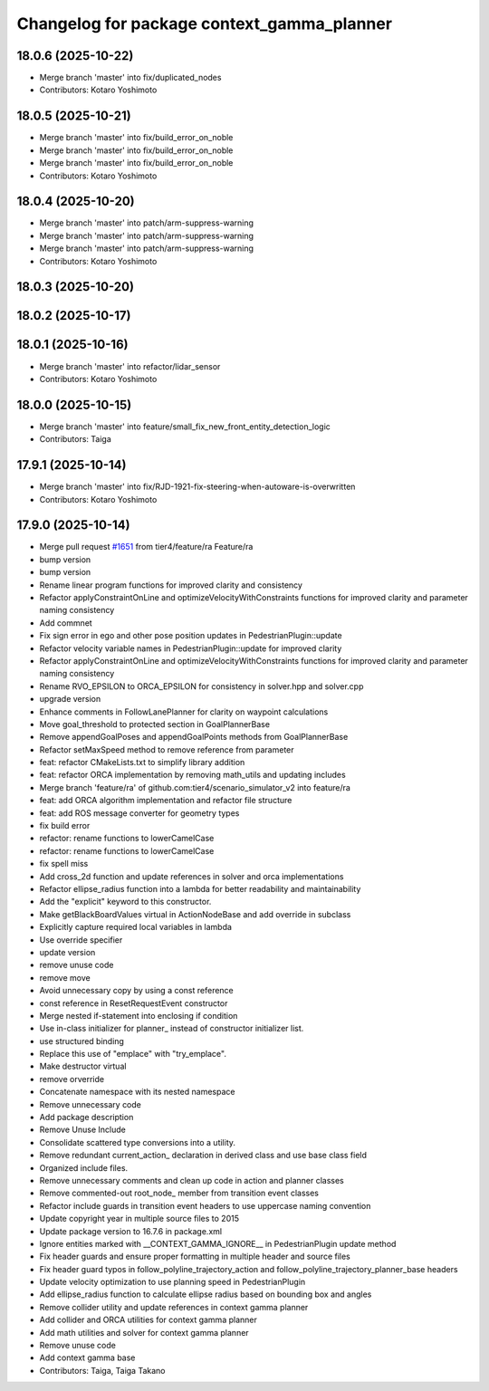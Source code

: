^^^^^^^^^^^^^^^^^^^^^^^^^^^^^^^^^^^^^^^^^^^
Changelog for package context_gamma_planner
^^^^^^^^^^^^^^^^^^^^^^^^^^^^^^^^^^^^^^^^^^^

18.0.6 (2025-10-22)
-------------------
* Merge branch 'master' into fix/duplicated_nodes
* Contributors: Kotaro Yoshimoto

18.0.5 (2025-10-21)
-------------------
* Merge branch 'master' into fix/build_error_on_noble
* Merge branch 'master' into fix/build_error_on_noble
* Merge branch 'master' into fix/build_error_on_noble
* Contributors: Kotaro Yoshimoto

18.0.4 (2025-10-20)
-------------------
* Merge branch 'master' into patch/arm-suppress-warning
* Merge branch 'master' into patch/arm-suppress-warning
* Merge branch 'master' into patch/arm-suppress-warning
* Contributors: Kotaro Yoshimoto

18.0.3 (2025-10-20)
-------------------

18.0.2 (2025-10-17)
-------------------

18.0.1 (2025-10-16)
-------------------
* Merge branch 'master' into refactor/lidar_sensor
* Contributors: Kotaro Yoshimoto

18.0.0 (2025-10-15)
-------------------
* Merge branch 'master' into feature/small_fix_new_front_entity_detection_logic
* Contributors: Taiga

17.9.1 (2025-10-14)
-------------------
* Merge branch 'master' into fix/RJD-1921-fix-steering-when-autoware-is-overwritten
* Contributors: Kotaro Yoshimoto

17.9.0 (2025-10-14)
-------------------
* Merge pull request `#1651 <https://github.com/tier4/scenario_simulator_v2/issues/1651>`_ from tier4/feature/ra
  Feature/ra
* bump version
* bump version
* Rename linear program functions for improved clarity and consistency
* Refactor applyConstraintOnLine and optimizeVelocityWithConstraints functions for improved clarity and parameter naming consistency
* Add commnet
* Fix sign error in ego and other pose position updates in PedestrianPlugin::update
* Refactor velocity variable names in PedestrianPlugin::update for improved clarity
* Refactor applyConstraintOnLine and optimizeVelocityWithConstraints functions for improved clarity and parameter naming consistency
* Rename RVO_EPSILON to ORCA_EPSILON for consistency in solver.hpp and solver.cpp
* upgrade version
* Enhance comments in FollowLanePlanner for clarity on waypoint calculations
* Move goal_threshold to protected section in GoalPlannerBase
* Remove appendGoalPoses and appendGoalPoints methods from GoalPlannerBase
* Refactor setMaxSpeed method to remove reference from parameter
* feat: refactor CMakeLists.txt to simplify library addition
* feat: refactor ORCA implementation by removing math_utils and updating includes
* Merge branch 'feature/ra' of github.com:tier4/scenario_simulator_v2 into feature/ra
* feat: add ORCA algorithm implementation and refactor file structure
* feat: add ROS message converter for geometry types
* fix build error
* refactor: rename functions to lowerCamelCase
* refactor: rename functions to lowerCamelCase
* fix spell miss
* Add cross_2d function and update references in solver and orca implementations
* Refactor ellipse_radius function into a lambda for better readability and maintainability
* Add the "explicit" keyword to this constructor.
* Make getBlackBoardValues virtual in ActionNodeBase and add override in subclass
* Explicitly capture required local variables in lambda
* Use override specifier
* update version
* remove unuse code
* remove move
* Avoid unnecessary copy by using a const reference
* const reference in ResetRequestEvent constructor
* Merge nested if-statement into enclosing if condition
* Use in-class initializer for planner\_ instead of constructor initializer list.
* use structured binding
* Replace this use of "emplace" with "try_emplace".
* Make destructor virtual
* remove orverride
* Concatenate namespace with its nested namespace
* Remove unnecessary code
* Add package description
* Remove Unuse Include
* Consolidate scattered type conversions into a utility.
* Remove redundant current_action\_ declaration in derived class and use base class field
* Organized include files.
* Remove unnecessary comments and clean up code in action and planner classes
* Remove commented-out root_node\_ member from transition event classes
* Refactor include guards in transition event headers to use uppercase naming convention
* Update copyright year in multiple source files to 2015
* Update package version to 16.7.6 in package.xml
* Ignore entities marked with __CONTEXT_GAMMA_IGNORE_\_ in PedestrianPlugin update method
* Fix header guards and ensure proper formatting in multiple header and source files
* Fix header guard typos in follow_polyline_trajectory_action and follow_polyline_trajectory_planner_base headers
* Update velocity optimization to use planning speed in PedestrianPlugin
* Add ellipse_radius function to calculate ellipse radius based on bounding box and angles
* Remove collider utility and update references in context gamma planner
* Add collider and ORCA utilities for context gamma planner
* Add math utilities and solver for context gamma planner
* Remove unuse code
* Add context gamma base
* Contributors: Taiga, Taiga Takano
